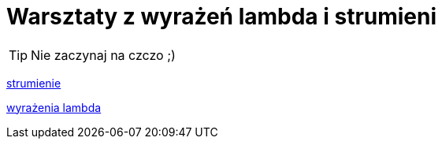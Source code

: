 = Warsztaty z wyrażeń lambda i strumieni

[TIP]
Nie zaczynaj na czczo ;)


https://www.samouczekprogramisty.pl/strumienie-w-jezyku-java/[strumienie]

https://www.samouczekprogramisty.pl/wyrazenia-lambda-w-jezyku-java/[wyrażenia lambda]

